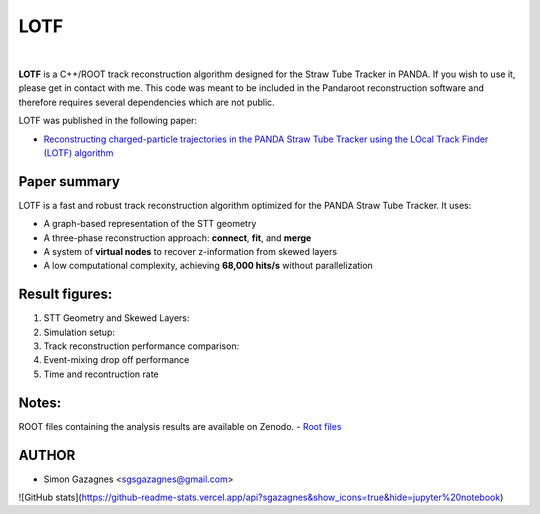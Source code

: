 LOTF
====


.. image:: lotf.jpg
   :width: 300px
   :align: center

|

**LOTF** is a C++/ROOT track reconstruction algorithm designed for the Straw Tube Tracker in PANDA. If you wish to use it, please get in contact with me. This code was meant to be included in the Pandaroot reconstruction software and therefore requires several dependencies which are not public. 

LOTF was published in the following paper:

- `Reconstructing charged-particle trajectories in the PANDA Straw Tube Tracker using the LOcal Track Finder (LOTF) algorithm <https://link.springer.com/article/10.1140/epja/s10050-023-01005-8>`_ 



Paper summary
-------------

LOTF is a fast and robust track reconstruction algorithm optimized for the PANDA Straw Tube Tracker. It uses:

- A graph-based representation of the STT geometry
- A three-phase reconstruction approach: **connect**, **fit**, and **merge**
- A system of **virtual nodes** to recover z-information from skewed layers
- A low computational complexity, achieving **68,000 hits/s** without parallelization

Result figures:
---------------


1. STT Geometry and Skewed Layers:

   .. raw:: html

      <div style="display: flex; justify-content: space-between;">
          <img src="Publication material/Figures/STTGridVirt_XYPlane.png" width="45%" />
          <img src="Publication material/Figures/STTGrid_ZYPlane.png" width="45%" />
      </div>

2. Simulation setup:

   .. raw:: html

      <div style="display: flex; justify-content: space-between;">
          <img src="Publication material/Figures/ntrackpsimAll.png" width="85%" />
      </div>


3. Track reconstruction performance comparison:

   .. raw:: html

      <div style="display: flex; justify-content: space-between;">
          <img src="Publication material/Figures/PandaQA3GevV2.png" width="40%" />
          <img src="Publication material/Figures/PandaQA15GevV2.png" width="40%" />
      </div>

4. Event-mixing drop off performance

   .. raw:: html

      <div style="display: flex; justify-content: space-between;">
          <img src="Publication material/Figures/PandaQAEvtMixV2.png" width="40%" />
      </div>

5. Time and recontruction rate

   .. raw:: html


      <div style="display: flex; justify-content: space-between;">
          <img src="Publication material/Figures/AllTime.png" width="45%" />
          <img src="Publication material/Figures/Allhitsrate.png" width="45%" />
      </div>

Notes:
------
ROOT files containing the analysis results are available on Zenodo.
- `Root files <https://zenodo.org/records/15223160>`_ 

AUTHOR
------

- Simon Gazagnes <sgsgazagnes@gmail.com>

![GitHub stats](https://github-readme-stats.vercel.app/api?sgazagnes&show_icons=true&hide=jupyter%20notebook)

